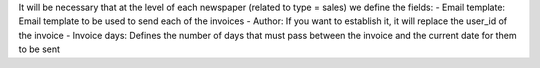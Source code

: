 It will be necessary that at the level of each newspaper (related to type = sales) we define the fields:
- Email template: Email template to be used to send each of the invoices
- Author: If you want to establish it, it will replace the user_id of the invoice
- Invoice days: Defines the number of days that must pass between the invoice and the current date for them to be sent